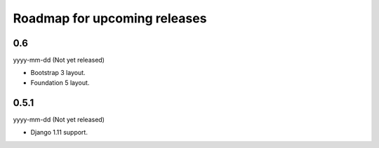 Roadmap for upcoming releases
=============================
0.6
---
yyyy-mm-dd (Not yet released)

- Bootstrap 3 layout.
- Foundation 5 layout.

0.5.1
-----
yyyy-mm-dd (Not yet released)

- Django 1.11 support.
